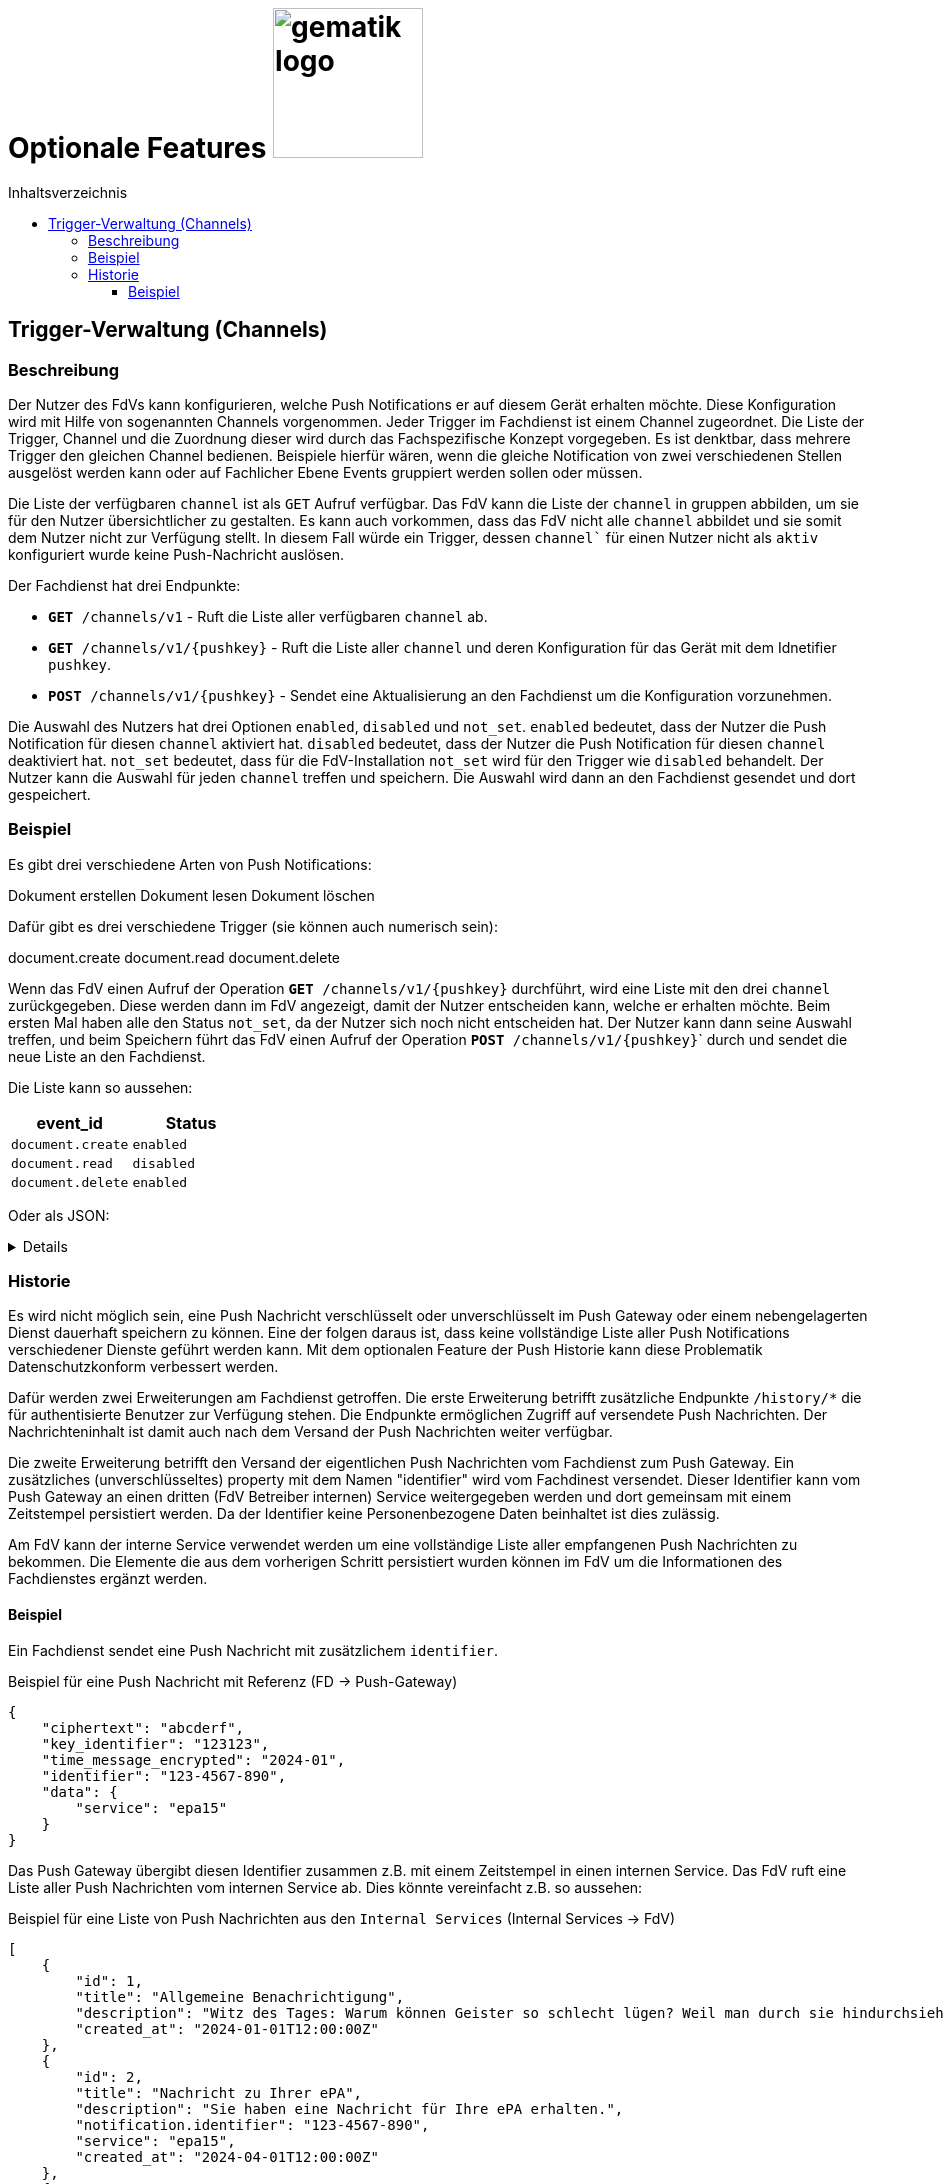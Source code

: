 = Optionale Features image:gematik_logo.png[width=150, float="right"]
// asciidoc settings for DE (German)
// ==================================
:imagesdir: ../images
:tip-caption: :bulb:
:note-caption: :information_source:
:important-caption: :heavy_exclamation_mark:
:caution-caption: :fire:
:warning-caption: :warning:
:toc: macro
:toclevels: 3
:toc-title: Inhaltsverzeichnis
:figure-caption: Abbildung
:Status_WIP: https://img.shields.io/badge/Status-Work_In_Progress-red
:Status_Draft: https://img.shields.io/badge/Status-Draft-red
:Status_InReview: https://img.shields.io/badge/Status-In_Review-orange
:Status_OK: https://img.shields.io/badge/Status-OK-green
:Status_ReadyForComments: https://img.shields.io/badge/Status-Please_Comment-green

toc::[]

== Trigger-Verwaltung (Channels)

=== Beschreibung

Der Nutzer des FdVs kann konfigurieren, welche Push Notifications er auf diesem Gerät erhalten möchte. Diese Konfiguration wird mit Hilfe von sogenannten Channels vorgenommen. Jeder Trigger im Fachdienst ist einem Channel zugeordnet. Die Liste der Trigger, Channel und die Zuordnung dieser wird durch das Fachspezifische Konzept vorgegeben. Es ist denktbar, dass mehrere Trigger den gleichen Channel bedienen. Beispiele hierfür wären, wenn die gleiche Notification von zwei verschiedenen Stellen ausgelöst werden kann oder auf Fachlicher Ebene Events gruppiert werden sollen oder müssen.

Die Liste der verfügbaren `channel` ist als `GET` Aufruf verfügbar. Das FdV kann die Liste der `channel` in gruppen abbilden, um sie für den Nutzer übersichtlicher zu gestalten. Es kann auch vorkommen, dass das FdV nicht alle `channel` abbildet und sie somit dem Nutzer nicht zur Verfügung stellt. In diesem Fall würde ein Trigger, dessen `channel`` für einen Nutzer nicht als `aktiv` konfiguriert wurde keine Push-Nachricht auslösen.

Der Fachdienst hat drei Endpunkte:

 - ``*GET* /channels/v1`` - Ruft die Liste aller verfügbaren `channel` ab.
 - ``*GET* /channels/v1/{pushkey}`` - Ruft die Liste aller `channel` und deren Konfiguration für das Gerät mit dem Idnetifier `pushkey`.
 - ``*POST* /channels/v1/{pushkey}`` - Sendet eine Aktualisierung an den Fachdienst um die Konfiguration vorzunehmen.

Die Auswahl des Nutzers hat drei Optionen `enabled`, `disabled` und `not_set`. `enabled` bedeutet, dass der Nutzer die Push Notification für diesen `channel` aktiviert hat. `disabled` bedeutet, dass der Nutzer die Push Notification für diesen `channel` deaktiviert hat. `not_set` bedeutet, dass für die FdV-Installation  `not_set` wird für den Trigger wie `disabled` behandelt. Der Nutzer kann die Auswahl für jeden `channel` treffen und speichern. Die Auswahl wird dann an den Fachdienst gesendet und dort gespeichert.

=== Beispiel

Es gibt drei verschiedene Arten von Push Notifications:

Dokument erstellen
Dokument lesen
Dokument löschen

Dafür gibt es drei verschiedene Trigger (sie können auch numerisch sein):

document.create
document.read
document.delete

Wenn das FdV einen Aufruf der Operation ``*GET* /channels/v1/{pushkey}`` durchführt, wird eine Liste mit den drei `channel` zurückgegeben. Diese werden dann im FdV angezeigt, damit der Nutzer entscheiden kann, welche er erhalten möchte. Beim ersten Mal haben alle den Status `not_set`, da der Nutzer sich noch nicht entscheiden hat. Der Nutzer kann dann seine Auswahl treffen, und beim Speichern führt das FdV einen Aufruf der Operation ``*POST* /channels/v1/{pushkey}``` durch und sendet die neue Liste an den Fachdienst.

Die Liste kann so aussehen:
[cols="1,1"]
|===
|event_id|Status

|`document.create`
|`enabled`

|`document.read`
|`disabled`

|`document.delete`
|`enabled`
|===

Oder als JSON:
[%collapsible]
====
[source]
--
{
  "channel": [
    {
      "event_id": "document.create",
      "status": "enabled"
    },
    {
      "event_id": "document.read",
      "status": "disabled"
    },
    {
      "event_id": "document.delete",
      "status": "enabled"
    }
  ]
}
--
====

=== Historie

Es wird nicht möglich sein, eine Push Nachricht verschlüsselt oder unverschlüsselt im Push Gateway oder einem nebengelagerten Dienst dauerhaft speichern zu können. Eine der folgen daraus ist, dass keine vollständige Liste aller Push Notifications verschiedener Dienste geführt werden kann. Mit dem optionalen Feature der Push Historie kann diese Problematik Datenschutzkonform verbessert werden.

Dafür werden zwei Erweiterungen am Fachdienst getroffen. Die erste Erweiterung betrifft zusätzliche Endpunkte `/history/*` die für authentisierte Benutzer zur Verfügung stehen. Die Endpunkte ermöglichen Zugriff auf versendete Push Nachrichten. Der Nachrichteninhalt ist damit auch nach dem Versand der Push Nachrichten weiter verfügbar.

Die zweite Erweiterung betrifft den Versand der eigentlichen Push Nachrichten vom Fachdienst zum Push Gateway. Ein zusätzliches (unverschlüsseltes) property mit dem Namen "identifier" wird vom Fachdinest versendet. Dieser Identifier kann vom Push Gateway an einen dritten (FdV Betreiber internen) Service weitergegeben werden und dort gemeinsam mit einem Zeitstempel persistiert werden. Da der Identifier keine Personenbezogene Daten beinhaltet ist dies zulässig.

Am FdV kann der interne Service verwendet werden um eine vollständige Liste aller empfangenen Push Nachrichten zu bekommen. Die Elemente die aus dem vorherigen Schritt persistiert wurden können im FdV um die Informationen des Fachdienstes ergänzt werden.


==== Beispiel

Ein Fachdienst sendet eine Push Nachricht mit zusätzlichem `identifier`.

[#push_notification_plus_reference]
.Beispiel für eine Push Nachricht mit Referenz (FD -> Push-Gateway)
```json
{
    "ciphertext": "abcderf",
    "key_identifier": "123123",
    "time_message_encrypted": "2024-01",
    "identifier": "123-4567-890",
    "data": {
        "service": "epa15"
    }
}
```

Das Push Gateway übergibt diesen Identifier zusammen z.B. mit einem Zeitstempel in einen internen Service. Das FdV ruft eine Liste aller Push Nachrichten vom internen Service ab. Dies könnte vereinfacht z.B. so aussehen:

[#get_push_notifications_from_internal_service]
.Beispiel für eine Liste von Push Nachrichten aus den `Internal Services` (Internal Services -> FdV)
```json
[
    {
        "id": 1,
        "title": "Allgemeine Benachrichtigung",
        "description": "Witz des Tages: Warum können Geister so schlecht lügen? Weil man durch sie hindurchsieht!",
        "created_at": "2024-01-01T12:00:00Z"
    },
    {
        "id": 2,
        "title": "Nachricht zu Ihrer ePA",
        "description": "Sie haben eine Nachricht für Ihre ePA erhalten.",
        "notification.identifier": "123-4567-890",
        "service": "epa15",
        "created_at": "2024-04-01T12:00:00Z"
    },
    {
        "id": 3,
        "title": "Nachricht zu fremder ePA",
        "description": "Sie haben eine Nachricht für eine fremde ePA erhalten.",
        "notification.identifier": "098-7654-321",
        "service": "erp",
        "created_at": "2024-05-01T12:00:00Z"
    }
]
```

In diesem Beispiel sind die Nachrichten mit den IDs 2 und 3 von jeweils einem anderen Fachdienst der den eigentlichen Nachrichteninhalt verschlüsselt versendet hat. Die Texte für `title` und `description` sind hier vom internen Service generiert, da der eigenliche Nachrichteninhalt dem internen Service nicht bekannt ist.

Das FdV kann jetzt von den eigentlichen Fachdiensten die Nachrichteninhalte laden und anzeigen.

[#push_history]
.Push Historie
image::diagrams/push_history.svg[width=100%]
